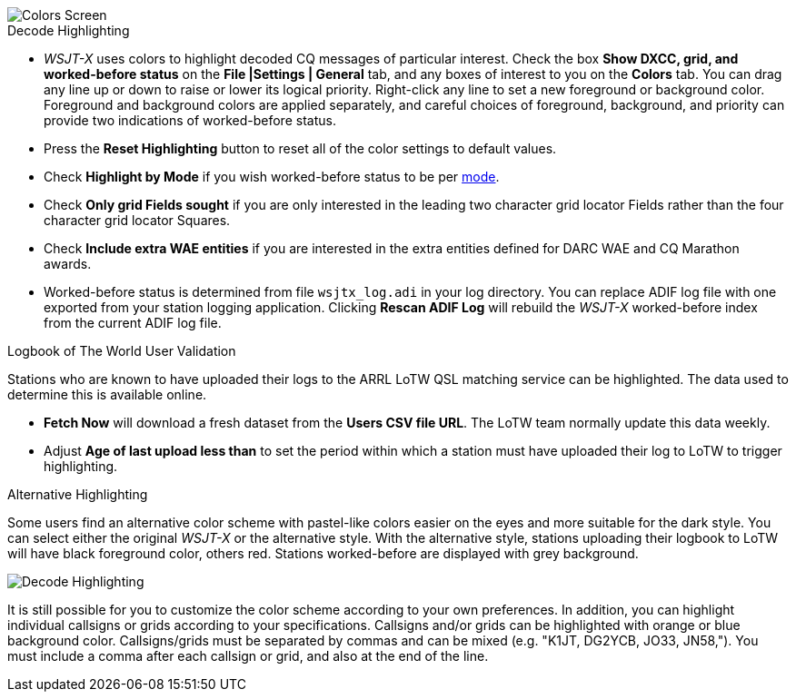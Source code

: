 image::colors.png[align="center",alt="Colors Screen"]

.Decode Highlighting

* _WSJT-X_ uses colors to highlight decoded CQ messages of particular
  interest.  Check the box *Show DXCC, grid, and worked-before status*
  on the *File |Settings | General* tab, and any boxes of interest to you on
  the *Colors* tab.  You can drag any line up or down to raise or
  lower its logical priority.  Right-click any line to set a new
  foreground or background color.  Foreground and background colors
  are applied separately, and careful choices of foreground,
  background, and priority can provide two indications of
  worked-before status.

* Press the *Reset Highlighting* button to reset all of the color
  settings to default values.

* Check *Highlight by Mode* if you wish worked-before status to be per
  <<INTRO,mode>>.

* Check *Only grid Fields sought* if you are only interested in the
  leading two character grid locator Fields rather than the four
  character grid locator Squares.

* Check *Include extra WAE entities* if you are interested in the
  extra entities defined for DARC WAE and CQ Marathon awards.

* Worked-before status is determined from file `wsjtx_log.adi` in your
log directory. You can replace ADIF log file with one exported from
your station logging application. Clicking *Rescan ADIF Log* will
rebuild the _WSJT-X_ worked-before index from the current ADIF log
file.

.Logbook of The World User Validation

Stations who are known to have uploaded their logs to the ARRL LoTW
QSL matching service can be highlighted. The data used to determine
this is available online.

* *Fetch Now* will download a fresh dataset from the *Users CSV file
   URL*. The LoTW team normally update this data weekly.

* Adjust *Age of last upload less than* to set the period within
  which a station must have uploaded their log to LoTW to trigger
  highlighting.

.Alternative Highlighting

Some users find an alternative color scheme with pastel-like colors
easier on the eyes and more suitable for the dark style. You can
select either the original _WSJT-X_ or the alternative style.  With
the alternative style, stations uploading their logbook to LoTW will
have black foreground color, others red. Stations worked-before are
displayed with grey background.

image::highlighting.png[align="center",alt="Decode Highlighting"]

It is still possible for you to customize the color scheme according
to your own preferences. In addition, you can highlight individual
callsigns or grids according to your specifications.  Callsigns and/or
grids can be highlighted with orange or blue background
color. Callsigns/grids must be separated by commas and can be mixed
(e.g. "K1JT, DG2YCB, JO33, JN58,"). You must include a comma after
each callsign or grid, and also at the end of the line.
